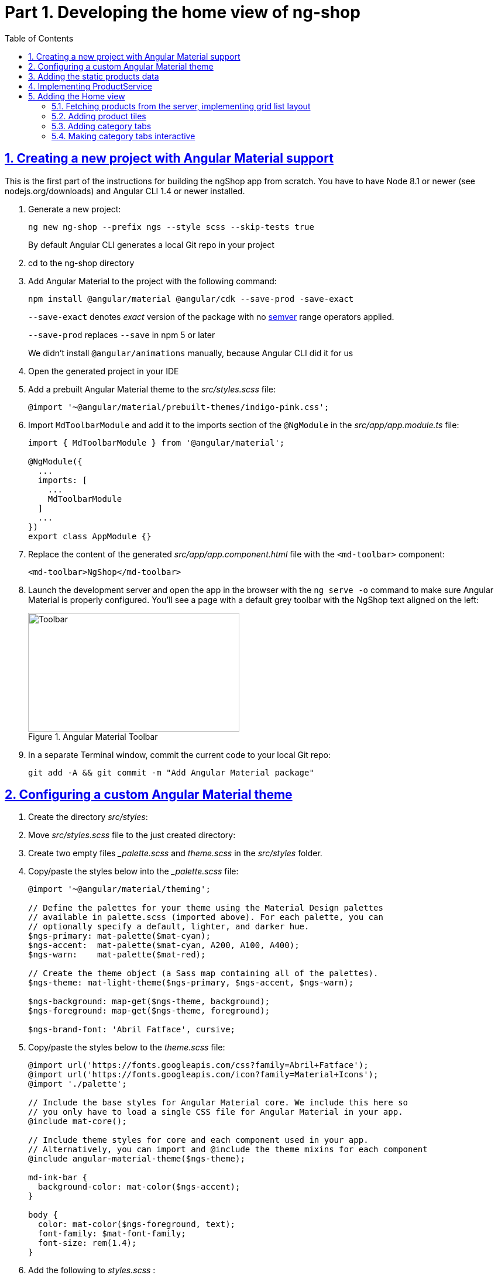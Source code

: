 = Part 1. Developing the home view of ng-shop
:experimental:
:icons: font
:idprefix:
:idseparator: -
:imagesdir: part-1
:nbsp:
:sectanchors:
:sectlinks:
:sectnums:
:source-highlighter: prettify
:toc:

== Creating a new project with Angular Material support

This is the first part of the instructions for building the ngShop app from scratch. You have to have Node 8.1 or newer (see nodejs.org/downloads) and Angular CLI 1.4 or newer installed.

. Generate a new project:
+
[source, shell]
----
ng new ng-shop --prefix ngs --style scss --skip-tests true
----
+
By default Angular CLI generates a local Git repo in your project

. cd to the ng-shop directory

. Add Angular Material to the project with the following command:
+
[source, shell]
----
npm install @angular/material @angular/cdk --save-prod -save-exact 
----
+
`--save-exact` denotes _exact_ version of the package with no http://semver.org/[semver] range operators applied.
+
`--save-prod` replaces `--save` in npm 5 or later
+ 
We didn't install `@angular/animations` manually, because Angular CLI did it for us

. Open the generated project in your IDE

. Add a prebuilt Angular Material theme to the _src/styles.scss_ file:
+
[source, scss]
----
@import '~@angular/material/prebuilt-themes/indigo-pink.css';
----

. Import `MdToolbarModule` and add it to the imports section of the `@NgModule` in the _src/app/app.module.ts_ file:
+
[source, ts]
----
import { MdToolbarModule } from '@angular/material';

@NgModule({
  ...
  imports: [
    ...
    MdToolbarModule
  ]
  ...
})
export class AppModule {}
----

. Replace the content of the generated _src/app/app.component.html_ file with the `<md-toolbar>` component:
+
[source, html]
----
<md-toolbar>NgShop</md-toolbar>
----

. Launch the development server and open the app in the browser with the `ng serve -o` command to make sure Angular Material is properly configured. You'll see a page with a default grey toolbar with the NgShop text aligned on the left:
+
.Angular Material Toolbar
image::fig_01.png[Toolbar,361,203,role="thumb"]

. In a separate Terminal window, commit the current code to your local Git repo:
+
[source, shell]
----
git add -A && git commit -m "Add Angular Material package"
----

== Configuring a custom Angular Material theme

. Create the directory _src/styles_:

. Move _src/styles.scss_ file to the just created directory:

. Create two empty files __palette.scss_ and _theme.scss_ in the _src/styles_ folder. 

. Copy/paste the styles below into the __palette.scss_ file:
+
[source, scss]
----
@import '~@angular/material/theming';

// Define the palettes for your theme using the Material Design palettes
// available in palette.scss (imported above). For each palette, you can
// optionally specify a default, lighter, and darker hue.
$ngs-primary: mat-palette($mat-cyan);
$ngs-accent:  mat-palette($mat-cyan, A200, A100, A400);
$ngs-warn:    mat-palette($mat-red);

// Create the theme object (a Sass map containing all of the palettes).
$ngs-theme: mat-light-theme($ngs-primary, $ngs-accent, $ngs-warn);

$ngs-background: map-get($ngs-theme, background);
$ngs-foreground: map-get($ngs-theme, foreground);

$ngs-brand-font: 'Abril Fatface', cursive;
----

. Copy/paste the styles below to the _theme.scss_ file:
+
[source, scss]
----
@import url('https://fonts.googleapis.com/css?family=Abril+Fatface');
@import url('https://fonts.googleapis.com/icon?family=Material+Icons');
@import './palette';

// Include the base styles for Angular Material core. We include this here so
// you only have to load a single CSS file for Angular Material in your app.
@include mat-core();

// Include theme styles for core and each component used in your app.
// Alternatively, you can import and @include the theme mixins for each component
@include angular-material-theme($ngs-theme);

md-ink-bar {
  background-color: mat-color($ngs-accent);
}

body {
  color: mat-color($ngs-foreground, text);
  font-family: $mat-font-family;
  font-size: rem(1.4);
}
----

. Add the following to __styles.scss__ :
+
[source, scss]
----
body {
  margin: 0;
  padding: 0;
  height: 100%;
}
----

. Change value of the `apps[0].styles` array in the _.angular-cli.json_ file to list _styles.scss_ and _theme.scss_:
+
[source, json]
----
"styles": [
  "styles/styles.scss",
  "styles/theme.scss"
]
----

. Restart development web server with kbd:[Ctrl+C] and run `ng serve` so the updated _.angular-cli.json_ file is in use.

. To check that the theme is properly configured, set attribute `color="primary"` for the `<md-toolbar>` element in the _src/app/app.component.html_ file. Open the app in a web browser you should see the toolbar with cyan background:
+
.Toolbar with cyan background
image::fig_02.png[Toolbar with cyan background,417,role="thumb"]
+
Now remove `color="primary"` because we want the toolbar background color to be white. The next three steps will finalize the look and feel of our toolbar.

. Copy _ngshop-logo.svg_ image from the handouts to the _src/assets_ folder:

. Replace content of the _src/app/app.component.scss_ files with following:
+
[source, scss]
----
@import '../styles/palette';

//  @debug $ngs-background;  // to see the colors during scss compile 

md-toolbar {

  background: mat-color($ngs-background, card);

  // Add a bottom border. On the home page the tabs are rendered on top of the
  // shadow this makes the header look like a single component. On other pages, the
  // shadow is visible, so it separates header from the content.
  box-shadow: 0 1px mat-color($ngs-foreground, divider);
}

.fill {
  flex: 1 1 auto;
}

.logo {
  height: 36px;
  width: auto;
}
----
+
You can read about the flex box here: http://cssreference.io

. Replace content of the _src/app/app.component.html_ file with the following HTML markup:
+
[source, html]
----
<md-toolbar>
  <span class="fill"></span>
  <img class="logo" src="assets/ngshop-logo.svg" alt="NgShop Logo">
  <span class="fill"></span>
</md-toolbar>
----
+
Using the class `fill` ensures that the logo is centered. After applying the changes to `AppComponent` the application should look like this:
+
.Complete toolbar
image::fig_03.png[Complete toolbar,489,role="thumb"]

. Commit the changes to Git to save the progress:
+
[source, shell]
----
git add -A && git commit -m "Add custom Angular Material theme and complete the toolbar"
----

== Adding the static products data

. Copy the _data_ directory from the part-1 project to the _src_ directory of your ng-shop project:

. Add `"data"` to the the `assets` array in the `apps` section of _.angular-cli.json_:
+
[source, json]
----
"assets": [
  "assets",
  "data",
  "favicon.ico"
],
----

. Restart development web server with kbd:[Ctrl+C] and run `ng serve` so the changes in _.angular-cli.json_ are applied.

. Check to see that the the json files from the data dir are recognizable by the dev web server. Enter the following command in the browser and you should see the data:
+
[source, sh]
----
http://localhost:4200/data/products/all.json
----

. Commit the changes to save the progress:
+
[source, shell]
----
git add -A && git commit -m "Add static data"
----

== Implementing ProductService

. Generate the `ProductService` with Angular CLI in the folder shared/services:
+
[source, shell]
----
ng g s shared/services/product -spec false
----
The specified path is relative to the _src/app_ directory.

. To make the import statement shorter for this service, create the file _index.ts_ in the _src/app/shared/services_ folder and add following code there:
+
[source, ts]
----
export { Product, ProductService } from './product.service';
----

. Replace content of the _product.service.ts_ file with the following code:
+
[source, ts]
----
import { Injectable } from '@angular/core';
import { HttpClient } from '@angular/common/http';
import { Observable } from 'rxjs/Observable';
import 'rxjs/add/operator/map';

@Injectable()
export class ProductService {

  constructor(private http: HttpClient) {}

  getAll(): Observable<Product[]> {
    return this.http.get<Product[]>('/data/products/all.json');
  }
}

export interface Product {
  description: string;
  featured: boolean;
  imageUrl: string;
  price: number;
  title: string;
  id: string;
}
----

. Add `ProductService` to the list of `AppModule` providers in the _src/app/app.module.ts_ file:
+
[source, ts]
----
import { ProductService } from './shared/services'; // <1>

@NgModule({
  ...
  providers: [ ProductService ], // <2>
  ...
})
export class AppModule {}
----
<1> Since we created _src/app/shared/services/index.ts_ file we can use a shorter path to `ProductService` here
<2> Add the provider for `ProductService`

. Add `HttpClientModule` to the imports section of the `AppModule`:
+
[source, ts]
----
import { HttpClientModule } from '@angular/common/http';

@NgModule({
  declarations: [ AppComponent ],
  imports: [
    ...
    HttpClientModule
  ],
  ...
})
export class AppModule {}
----

. Just to check that the `ProductService` works, inject it into `AppComponent`, invoke `getAll()` method, and print result of the request into the console:
+
[source, ts]
----
import { ProductService } from './shared/services';

...
export class AppComponent {
  constructor(productService: ProductService) {
    productService.getAll()                            
        .subscribe(products => console.log(products)); 
  }
}
----
+
Launch the web server and open the application in a web browser. You should see an array of product objects printed in the browser console.
+
Now remove `ProductService` from `AppComponent` - we'll use it in different components later.

. Commit the changes to save the progress:
+
[source, shell]
----
git add -A && git commit -m "Add initial version of ProductService"
----

== Adding the Home view

=== Fetching products from the server, implementing grid list layout
. Generate a new `HomeComponent` using Angular CLI:
+
[source, shell]
----
ng g component home --spec false
----
+
.Console output
image::fig_05.png[Generate component command output,460,role="thumb"]

. Create _index.ts_ file inside _src/app/home_ directory with the following code:
+
[source, ts]
----
export * from './home.component';
----
+
Simplify the import statement for `HomeComponent` in _src/app/app.module.ts_ file:
+
[source, ts]
----
import { HomeComponent } from './home'; // instead of './home/home.component'
----

. Add `HomeComponent` to the `AppComponent`{nbsp}'s template:
+
[source, html]
----
<md-toolbar>
  <!-- Toolbar's content here... -->
</md-toolbar>

<ngs-home></ngs-home> <!--1-->
----
<1> You need to add this line
+
Now you should see home component rendered in the browser:
+
.Home component rendered on the page
image::fig_06.png[Home component rendered on the page,425,role="thumb"]

. Replace content of the _src/app/home/home.component.ts_ file with the following code:
+
[source, ts]
----
import { Component } from '@angular/core';
import { Observable } from 'rxjs/Observable';
import { Product, ProductService } from '../shared/services';

@Component({
  selector: 'ngs-home',
  styleUrls: [ './home.component.scss' ],
  templateUrl: './home.component.html'
})
export class HomeComponent {
  products: Observable<Product[]>;
  constructor(private productService: ProductService) {
    this.products = this.productService.getAll();
  }
}
----

. Replace content of the _src/app/home/home.component.html_ file with the following:
+
[source, html]
----
<div class="grid-list-container">
  <md-grid-list cols="3" gutterSize="16">
    <md-grid-tile *ngFor="let p of products | async">
      {{ p.title }}
    </md-grid-tile>
  </md-grid-list>
</div>
----

. Add `MdGridListModule` to the imports section of the `AppModule` in the _src/app/app.module.ts_ file:
+
[source, ts]
----
import { MdToolbarModule, MdGridListModule } from '@angular/material';

@NgModule({
  declarations: [ AppComponent ],
  imports: [
    ...
    MdGridListModule
  ] ...
})
export class AppModule {}
----

. Add the following styles to _src/app/home/home.component.scss_:
+
[source, scss]
----
:host {
  display: block;
  background: #f3f3f3;
}

.grid-list-container {
  padding: 16px;
}
----
+
Now the page should look like this:
+
.Grid list layout
image::fig_07.png[Grid list layout,516,role="thumb"]

. Commit the changes to save the progress:
+
[source, shell]
----
git add -A && git commit -m "Add HomeComponent, display products in the grid list layout"
----

=== Adding product tiles

. Generate a new `ProductTileComponent` using Angular CLI:
+
[source, shell]
----
ng g c home/product-tile --spec false
----
+
In index.ts, re-export `ProductTileComponent` from the _src/app/home/index.ts_ file:
+
[source, ts]
----
export * from './product-tile/product-tile.component';
----
+
Simplify generated import statement for the `ProductTileComponent` in the _src/app/app.module.ts_ file:
+
[source, ts]
----
// Instead of this:
// import { ProductTileComponent } from './home/product-tile/product-tile.component';

// Use this:
import { HomeComponent, ProductTileComponent } from './home';
----

. Replace content of the generated file _product-tile.component.ts_ with the following:
+
[source, ts]
----
import { Component, Input } from '@angular/core';
import { Product } from '../../shared/services';

@Component({
  selector: 'ngs-product-tile',
  styleUrls: [ './product-tile.component.scss' ],
  templateUrl: './product-tile.component.html'
})
export class ProductTileComponent {
  @Input() product: Product;
}
----

. Replace the content of _product-tile.component.scss_ with the following styles:
+
[source, scss]
----
@import '../../../styles/palette';

:host {
  background: mat-color($ngs-background, card);
  height: 100%;
  width: 100%;
  padding: 8px;
  text-align: center;

  // Children layout
  display: flex;
  flex-direction: column;
  justify-content: center;
  align-items: center;
}

.thumbnail {
  background: no-repeat 50% 50%;
  background-size: contain;
  height: 50%;
  width: 50%;
}

.title {
  color: mat-color($ngs-foreground, text);
  font-family: $ngs-brand-font;
  font-size: 34px; 
}
----

. Replace the content of _product-tile.component.html_ with the following:
+
[source, ts]
----
<div class="thumbnail" [ngStyle]="{'background-image': 'url(' + product.imageUrl + ')'}"></div>
<div class="title">{{ product.title }}</div>
----

. Open _home.component.html_ file and replace data binding expression `{{ p.title }}` with the product tile component:
+
[source, html]
----
<ngs-product-tile [product]="p"></ngs-product-tile>
----
+
Now your home page should look like this:
+
[[figure-8]]
.Home page with product tiles
image::fig_08.png[Home page with product tiles,1131,role="thumb"]

. Commit the changes to save the progress:
+
[source, shell]
----
git add -A && git commit -m "Add product tiles on the home page"
----

=== Adding category tabs

. Declare `categories` array in `HomeCompoent` to list all available categories:
+
[source, ts]
----
@Component({...})
export class HomeComponent {
  readonly categories = [
    'all',
    'featured',
    'latest',
    'sport'
  ];
  ...
}
----

. Add `MdTabsModule`, `MdToolbarModule`, and `BrowserAnimationsModule` to `@NgModule`
+
[source, typescript]
----
import {
  ...
  MdTabsModule,
  MdToolbarModule,
  BrowserAnimationsModule
} from '@angular/material';

@NgModule({
 ...
  imports: [
   ... 
    MdToolbarModule,
    MdTabsModule,
    BrowserAnimationsModule
  ],
----

. Add `MdTabGroup` component at the very top of the home component's template. It should render individual `MdTab`{nbsp}s while iterating over the `categories` array with `*ngFor`:
+
[source, html]
----
<md-tab-group>
  <md-tab *ngFor="let c of categories" [label]="c | uppercase"></md-tab>
</md-tab-group>
----

. Add styles for the tab group in _home.component.scss_ file:
+
[source, scss]
----
@import '../../styles/palette';

md-tab-group {
  background: mat-color($ngs-background, card);
}
----
+
Now the home page in a web browser should look like this:
+
.Category tabs on the home page
image::fig_09.png[Category tabs on the home page,933,role="thumb"]

=== Making category tabs interactive

. Add `getCategory()` method to the `ProductService` class:
+
[source, ts]
----
@Injectable()
export class ProductService {
  // Rest of the class definition...

  getCategory(category: string): Observable<Product[]> {
    return this.http.get<Product[]>(`/data/products/${category}.json`);
  }
}
----

. In `HomeComponent` template add event binding for the `selectedIndexChange` event so the `<md-tab-group>` looks like this:
+
[source, ts]
----
<md-tab-group (selectedIndexChange)="onTabChange($event)"> <!--1-->
----
<1> `$event` variable carries the index number of currently activated tab.

. Implement `onTabChange()` method in `HomeComponent`:
+
[source, ts]
----
export class HomeComponent {
  ...

  onTabChange(tabIndex: number) {
    const category = this.categories[tabIndex];
    console.log(`Selected category: ${category}`);
    this.products = this.productService.getCategory(category);
  }
}
----
+
// TODO: Add "to make sure" step.

. Commit the changes to save the progress:
+
[source, shell]
----
git add -A && git commit -m "Make categories tabs interactive"
----